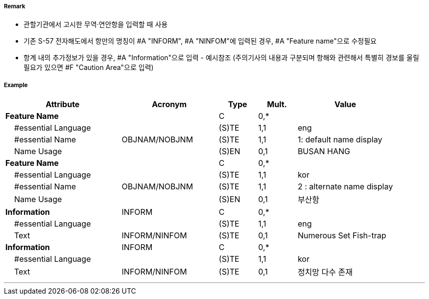 // tag::HarbourAreaAdministrative[]
===== Remark

- 관할기관에서 고시한 무역·연안항을 입력할 때 사용
- 기존 S-57 전자해도에서 항만의 명칭이 #A "INFORM", #A "NINFOM"에 입력된 경우, #A "Feature name"으로 수정필요 
- 항계 내의 추가정보가 있을 경우, #A "Information"으로 입력 - 예시참조
  (주의기사의 내용과 구분되며 항해와 관련해서 특별히 경보를 울릴 필요가 있으면 #F "Caution Area"으로 입력)

===== Example
[cols="30,25,10,10,25", options="header"]
|===
|Attribute |Acronym |Type |Mult. |Value

|**Feature Name**||C|0,*| 
|    #essential Language||(S)TE|1,1| eng
|    #essential Name|OBJNAM/NOBJNM|(S)TE|1,1| 1: default name display 
|    Name Usage||(S)EN|0,1| BUSAN HANG
|**Feature Name**||C|0,*| 
|    #essential Language||(S)TE|1,1| kor
|    #essential Name|OBJNAM/NOBJNM|(S)TE|1,1| 2 : alternate name display 
|    Name Usage||(S)EN|0,1| 부산항
|**Information**|INFORM|C|0,*|  
|    #essential Language||(S)TE|1,1| eng
|    Text|INFORM/NINFOM|(S)TE|0,1| Numerous Set Fish-trap 
|**Information**|INFORM|C|0,*|  
|    #essential Language||(S)TE|1,1| kor
|    Text|INFORM/NINFOM|(S)TE|0,1| 정치망 다수 존재
|===

---
// end::HarbourAreaAdministrative[]
